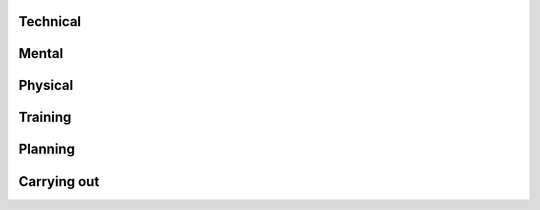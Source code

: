 Technical
---------

Mental
------

Physical
--------

Training
--------

Planning
--------

Carrying out
------------
